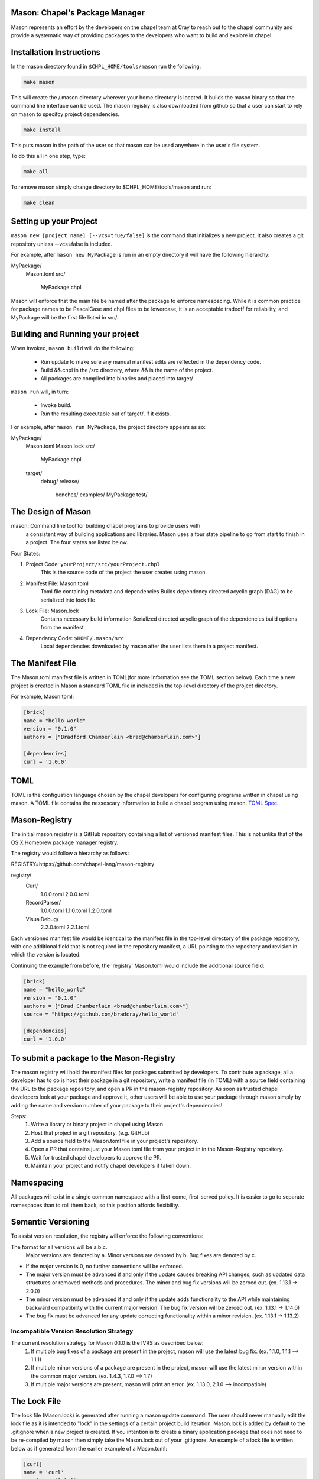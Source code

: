 

==============================
Mason: Chapel's Package Manager
==============================

Mason represents an effort by the developers on the chapel team at Cray to reach
out to the chapel community and provide a systematic way of providing packages
to the developers who want to build and explore in chapel. 




=========================
Installation Instructions
=========================

In the mason directory found in ``$CHPL_HOME/tools/mason`` run the following:

.. code-block:: sh
   
   make mason


This will create the /.mason directory wherever your home directory
is located. It builds the mason binary so that the command line
interface can be used. The mason registry is also downloaded from
github so that a user can start to rely on mason to specifcy project
dependencies. 

.. code-block:: sh

   make install

This puts mason in the path of the user so that mason can be used
anywhere in the user's file system.


To do this all in one step, type:

.. code-block:: sh

   make all



To remove mason simply change directory to $CHPL_HOME/tools/mason and run:

.. code-block:: sh

   make clean
      




=======================
Setting up your Project
=======================
	
``mason new [project name] [--vcs=true/false]`` is the command that initializes
a new project. It also creates a git repository unless --vcs=false is included.

For example, after ``mason new MyPackage`` is run in an empty directory it will have the 
following hierarchy:

MyPackage/
  Mason.toml
  src/
    MyPackage.chpl

Mason will enforce that the main file be named after the package to enforce namespacing.
While it is common practice for package names to be PascalCase and chpl files to be lowercase,
it is an acceptable tradeoff for reliability, and MyPackage will be the first file listed in src/.





=================================
Building and Running your project
=================================

When invoked, ``mason build`` will do the following:

    - Run update to make sure any manual manifest edits are reflected in the dependency code.
    - Build &&.chpl in the /src directory, where && is the name of the project.
    - All packages are compiled into binaries and placed into target/

``mason run`` will, in turn:

    - Invoke build.
    - Run the resulting executable out of target/, if it exists.
        
For example, after ``mason run MyPackage``, the project directory appears as so:


MyPackage/
   Mason.toml
   Mason.lock
   src/
      MyPackage.chpl
   target/
      debug/
      release/
         benches/
         examples/
         MyPackage
         test/





===================
The Design of Mason
===================

mason: Command line tool for building chapel programs to provide users with 
       a consistent way of building applications and libraries. Mason uses 
       a four state pipeline to go from start to finish in a project. The
       four states are listed below.
    

Four States:

1) Project Code: ``yourProject/src/yourProject.chpl``
   	   This is the source code of the project the user creates using mason.
2) Manifest File: Mason.toml
           Toml file containing metadata and dependencies
           Builds dependency directed acyclic graph (DAG) to be
	   serialized into lock file
3) Lock File:  Mason.lock
           Contains necessary build information
           Serialized directed acyclic graph of the dependencies build options 
	   from the manifest
4) Dependancy Code:  ``$HOME/.mason/src``
	   Local dependencies downloaded by mason after the user lists them in 
	   a project manifest.





=================
The Manifest File
=================

The Mason.toml manifest file is written in TOML(for more information see the TOML section below).
Each time a new project is created in Mason a standard TOML file in included in the top-level
directory of the project directory. 

For example, Mason.toml:

.. code-block:: toml

    [brick]
    name = "hello_world"
    version = "0.1.0"
    authors = ["Bradford Chamberlain <brad@chamberlain.com>"]

    [dependencies]
    curl = '1.0.0'




======
 TOML
======

TOML is the configuation language chosen by the chapel developers for
configuring programs written in chapel using mason. A TOML file contains
the nessescary information to build a chapel program using mason. 
`TOML Spec <https://github.com/toml-lang/toml>`_.




==============
Mason-Registry
==============

The initial mason registry is a GitHub repository containing a list of versioned manifest files.
This is not unlike that of the OS X Homebrew package manager registry.

The registry would follow a hierarchy as follows:

REGISTRY=https://github.com/chapel-lang/mason-registry


registry/
  Curl/
      1.0.0.toml
      2.0.0.toml
  RecordParser/
      1.0.0.toml
      1.1.0.toml
      1.2.0.toml
  VisualDebug/
      2.2.0.toml
      2.2.1.toml

Each versioned manifest file would be identical to the manifest file in the top-level directory
of the package repository, with one additional field that is not required in the repository manifest,
a URL pointing to the repository and revision in which the version is located.

Continuing the example from before, the 'registry' Mason.toml would include the additional source field:

.. code-block:: toml

     [brick]
     name = "hello_world"
     version = "0.1.0"
     authors = ["Brad Chamberlain <brad@chamberlain.com>"]
     source = "https://github.com/bradcray/hello_world"

     [dependencies]
     curl = '1.0.0'




=========================================
To submit a package to the Mason-Registry 
=========================================

The mason registry will hold the manifest files for packages submitted by developers.
To contribute a package, all a developer has to do is host their package in a git
repository, write a manifest file (in TOML) with a source field containing the URL to
the package repository, and open a PR in the mason-registry repository. As soon as 
trusted chapel developers look at your package and approve it, other users will be able
to use your package through mason simply by adding the name and version number of your
package to their project's dependencies! 

Steps: 
      1) Write a library or binary project in chapel using Mason
      2) Host that project in a git repository. (e.g. GitHub)
      3) Add a source field to the Mason.toml file in your project's repository.
      4) Open a PR that contains just your Mason.toml file from your project in
         in the Mason-Registry repository.
      5) Wait for trusted chapel developers to approve the PR.
      6) Maintain your project and notify chapel developers if taken down. 



===========
Namespacing
===========

All packages will exist in a single common namespace with a first-come, first-served policy.
It is easier to go to separate namespaces than to roll them back, so this position affords
flexibility.



===================
Semantic Versioning
===================

To assist version resolution, the registry will enforce the following conventions:

The format for all versions will be a.b.c.
   Major versions are denoted by a.
   Minor versions are denoted by b.
   Bug fixes are denoted by c.

- If the major version is 0, no further conventions will be enforced.

- The major version must be advanced if and only if the update causes breaking API changes,
  such as updated data structures or removed methods and procedures. The minor and bug fix
  versions will be zeroed out. (ex. 1.13.1 -> 2.0.0)

- The minor version must be advanced if and only if the update adds functionality to the API
  while maintaining backward compatibility with the current major version. The bug fix 
  version will be zeroed out. (ex. 1.13.1 -> 1.14.0)

- The bug fix must be advanced for any update correcting functionality within a minor revision.
  (ex. 1.13.1 -> 1.13.2)




Incompatible Version Resolution Strategy
-------------------------------------------
The current resolution strategy for Mason 0.1.0 is the IVRS as described below:
    1. If multiple bug fixes of a package are present in the project,
       mason will use the latest bug fix. (ex. 1.1.0, 1.1.1 --> 1.1.1)
    2. If multiple minor versions of a package are present in the project,
       mason will use the latest minor version within the common major version.
       (ex. 1.4.3, 1.7.0 --> 1.7)
    3. If multiple major versions are present, mason will print an error.
       (ex. 1.13.0, 2.1.0 --> incompatible)




=============
The Lock File
=============

The lock file (Mason.lock) is generated after running a mason update command. The user should
never manually edit the lock file as it is intended to "lock" in the settings of a certain 
project build iteration. Mason.lock is added by default to the .gitignore when a new project 
is created. If you intention is to create a binary application package that does not need to
be re-compiled by mason then simply take the Mason.lock out of your .gitignore. An example of
a lock file is written below as if generated from the earlier example of a Mason.toml:


.. code-block:: toml

     [curl]
     name = 'curl'
     version = '0.1.0'
     source = 'https://github.com/username/curl'


     [root]
     name = "hello_world"
     version = "0.1.0"
     authors = ["Brad Chamberlain <brad@chamberlain.com>"]
     source = "https://github.com/bradcray/hello_world"
     dependencies = ['curl 1.0.0 https://github.com/username/curl']




===============
Dependency Code
===============

The src code for every package downloaded will be in $MASON_HOME which by default is placed
under the $HOME directory of the user. The path to the versioned packages downloaded by the
user would then be under ``$HOME/.mason/src/``. In the directory adjacent to the source code
directory is the user's checkout of the mason-registry. 